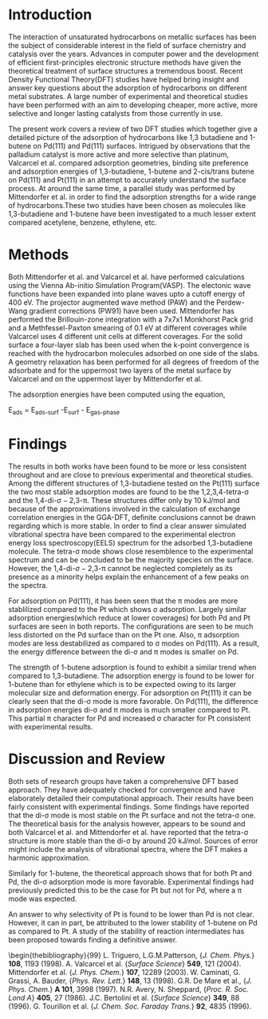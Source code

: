

* Introduction

The interaction of unsaturated hydrocarbons on metallic surfaces has been the subject of considerable interest in the field of surface chemistry and catalysis over the years. Advances in computer power and the development of efficient first-principles electronic structure methods have given the theoretical treatment of surface structures a tremendous boost. Recent Density Functional Theory(DFT) studies have helped bring insight and answer key questions about the adsorption of hydrocarbons on different metal substrates\cite{tri}. A large number of experimental and theoretical studies have been performed with an aim to developing cheaper, more active, more selective and longer lasting catalysts from those currently in use.

The present work covers a review of two DFT studies\cite{val, mit} which together give a detailed picture of the adsorption of hydrocarbons like 1,3 butadiene and 1-butene on Pd(111) and Pd(111) surfaces. Intrigued by observations that the palladium catalyst is more active and more selective than platinum, Valcarcel et al.\cite{val} compared adsorption geometries, binding site preference and adsorption energies of 1,3-butadiene, 1-butene and 2-cis/trans butene on Pd(111) and Pt(111) in an attempt to accurately understand the surface process. At around the same time, a  parallel study was performed by Mittendorfer et al.\cite{mit} in order to find the adsorption strengths for a wide range of hydrocarbons.These two studies have been chosen as molecules like 1,3-butadiene and 1-butene have been investigated to a much lesser extent compared acetylene, benzene, ethylene, etc.


* Methods

Both Mittendorfer et al. and Valcarcel et al. have performed calculations using the Vienna Ab-initio Simulation Program(VASP). The electonic wave functions have been expanded into plane waves upto a cutoff energy of 400 eV. The projector augmented wave method (PAW) and the Perdew-Wang gradient corrections (PW91) have been used. Mittendorfer has performed the Brillouin-zone integration with a 7x7x1 Monkhorst Pack grid and a Methfessel-Paxton smearing of 0.1 eV at different coverages while Valcarcel uses 4 different unit cells at different coverages. For the solid surface a four-layer slab has been used when the k-point convergence is reached with the hydrocarbon molecules adsorbed on one side of the slabs. A geometry relaxation has been performed for all degrees of freedom of the adsorbate and for the uppermost two layers of the metal surface by Valcarcel and on the uppermost layer by Mittendorfer et al.

The adsorption energies have been computed using the equation,


E_{ads} = E_{ads-surf} -E_{surf} - E_{gas-phase}

* Findings

The results in both works have been found to be more or less consistent throughout and are close to previous experimental\cite{cam} and theoretical studies\cite{mare}. Among the different structures of 1,3-butadiene tested on the Pt(111) surface the two most stable adsorption modes are found to be the 1,2,3,4-tetra-\sigma and the 1,4-di-\sigma-2,3-\pi. These structures differ only by 10 kJ/mol and because of the approximations involved in the calculation of exchange correlation energies in the GGA-DFT, definite conclusions cannot be drawn regarding which is more stable. In order to find a clear answer simulated vibrational spectra have been compared to the experimental electron energy loss spectroscopy(EELS) spectrum\cite{avery} for the adsorbed 1,3-butadiene molecule. The tetra-\sigma mode shows close resemblence to the experimental spectrum and can be concluded to be the majority species on the surface. However, the 1,4-di-\sigma-2,3-\pi cannot be neglected completely as its presence as a minority helps explain the enhancement of a few peaks on the spectra.

For adsorption on Pd(111), it has been seen that the \pi modes are more stablilized compared to the Pt which shows \sigma adsorption. Largely similar adsorption energies(which reduce at lower coverages) for both Pd and Pt surfaces are seen in both reports. The configurations are seen to be much less distorted on the Pd surface than on the Pt one. Also, \pi adsorption modes are less destabilized as compared to \sigma modes on Pd(111). As a result, the energy difference between the di-\sigma and \pi modes is smaller on Pd.

The strength of 1-butene adsorption is found to exhibit a similar trend when compared to 1,3-butadiene. The adsorption energy is found to be lower for 1-butene than for ethylene which is to be expected owing to its larger molecular size and deformation energy. For adsorption on Pt(111) it can be clearly seen that the di-\sigma mode is more favorable. On Pd(111), the difference in adsorption energies di-\sigma and \pi modes is much smaller compared to Pt. This partial \pi character for Pd and increased \sigma character for Pt consistent with experimental results\cite{bert,trou}.



* Discussion and Review

Both sets of research groups have taken a comprehensive DFT based approach. They have adequately checked for convergence and have elaborately detailed their computational approach. Their results have been fairly consistent with experimental findings. Some findings have reported that the di-\sigma mode is most stable on the Pt surface and not the tetra-\sigma one. The theoretical basis for the analysis however, appears to be sound and both Valcarcel et al. and Mittendorfer et al. have reported that the tetra-\sigma structure is more stable than the di-\sigma by around 20 kJ/mol. Sources of error might include the analysis of vibrational spectra, where the DFT makes a harmonic approximation.

Similarly for 1-butene, the theoretical approach shows that for both Pt and Pd, the di-\sigma adsorption mode is more favorable. Experimental findings had previously predicted this to be the case for Pt but not for Pd, where a \pi mode was expected.

An answer to why selectivity of Pt is found to be lower than Pd is not clear. However, it can in part, be attributed to the lower stability of 1-butene on Pd as compared to Pt. A study of the stability of reaction intermediates has been proposed towards finding a definitive answer.


\begin{thebibliography}{99}
\bibitem{tri} L. Triguero, L.G.M.Patterson, {\em J. Chem. Phys.} \textbf{108}, 1193 (1998).
\bibitem{val} A. Valcarcel et al. {\em Surface Science} \textbf{549}, 121 (2004).
\bibitem{mit} Mittendorfer et al. {\em J. Phys. Chem.} \textbf{107}, 12289 (2003).
\bibitem{cam} W. Caminati, G. Grassi, A. Bauder, {\em Phys. Rev. Lett.} \textbf{148}, 13 (1998).
\bibitem{mare} G.R. De Mare et al., {\em J. Phys. Chem.} \textbf{A 101}, 3998 (1997).
\bibitem{avery} N.R. Avery, N. Sheppard, {\em Proc. R. Soc. Lond A} \textbf{405}, 27 (1986).
\bibitem{bert} J.C. Bertolini et al. {\em Surface Science} \textbf{349}, 88 (1996).
\bibitem{trou} G. Tourillon et al. {\em J. Chem. Soc. Faraday Trans.} \textbf{92}, 4835 (1996).
